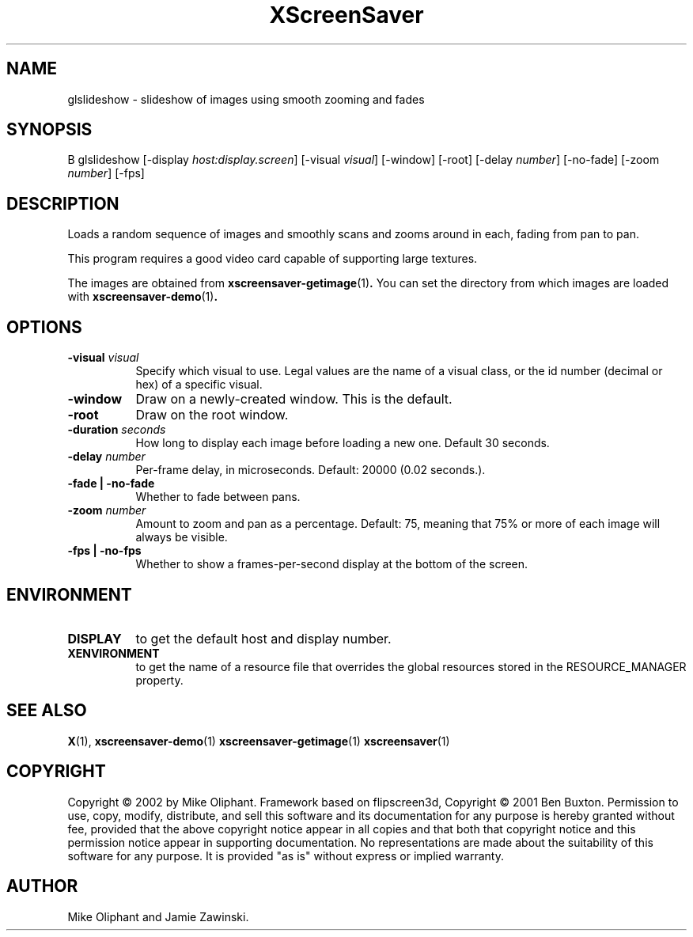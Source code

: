 .TH XScreenSaver 1 "" "X Version 11"
.SH NAME
glslideshow - slideshow of images using smooth zooming and fades
.SH SYNOPSIS
B glslideshow
[\-display \fIhost:display.screen\fP]
[\-visual \fIvisual\fP]
[\-window]
[\-root]
[\-delay \fInumber\fP]
[\-no-fade]
[\-zoom \fInumber\fP]
[\-fps]
.SH DESCRIPTION
Loads a random sequence of images and smoothly scans and zooms around
in each, fading from pan to pan.  

This program requires a good video card capable of supporting large
textures.

The images are obtained from
.BR xscreensaver-getimage (1) .
You can set the directory from which images are loaded with
.BR xscreensaver-demo (1) .
.SH OPTIONS
.TP 8
.B \-visual \fIvisual\fP
Specify which visual to use.  Legal values are the name of a visual class,
or the id number (decimal or hex) of a specific visual.
.TP 8
.B \-window
Draw on a newly-created window.  This is the default.
.TP 8
.B \-root
Draw on the root window.
.TP 8
.B \-duration \fIseconds\fP
How long to display each image before loading a new one.
Default 30 seconds.
.TP 8
.B \-delay \fInumber\fP
Per-frame delay, in microseconds.  Default: 20000 (0.02 seconds.).
.TP 8
.B \-fade | \-no-fade
Whether to fade between pans.
.TP 8
.B \-zoom \fInumber\fP
Amount to zoom and pan as a percentage. Default: 75, meaning that
75% or more of each image will always be visible.
.TP 8
.B \-fps | \-no-fps
Whether to show a frames-per-second display at the bottom of the screen.
.SH ENVIRONMENT
.PP
.TP 8
.B DISPLAY
to get the default host and display number.
.TP 8
.B XENVIRONMENT
to get the name of a resource file that overrides the global resources
stored in the RESOURCE_MANAGER property.
.SH SEE ALSO
.BR X (1),
.BR xscreensaver-demo (1)
.BR xscreensaver-getimage (1)
.BR xscreensaver (1)
.SH COPYRIGHT
Copyright \(co 2002 by Mike Oliphant. Framework based on flipscreen3d,
Copyright \(co 2001 Ben Buxton. Permission to use, copy, modify, 
distribute, and sell this software and its documentation for any purpose is 
hereby granted without fee, provided that the above copyright notice appear 
in all copies and that both that copyright notice and this permission notice
appear in supporting documentation.  No representations are made about the 
suitability of this software for any purpose.  It is provided "as is" without
express or implied warranty.
.SH AUTHOR
Mike Oliphant and Jamie Zawinski.
